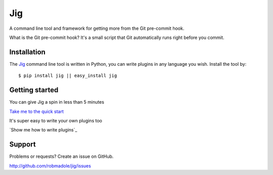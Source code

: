 Jig
===

A command line tool and framework for getting more from the Git pre-commit
hook.

What is the Git pre-commit hook? It's a small script that Git automatically
runs right before you commit.

Installation
------------

The Jig_ command line tool is written in Python, you can write plugins in any
language you wish. Install the tool by:

::

    $ pip install jig || easy_install jig

Getting started
---------------

You can give Jig a spin in less than 5 minutes

`Take me to the quick start`_

It's super easy to write your own plugins too

`Show me how to write plugins`_

.. _Take me to the quick start: http://packages.python.org/jig/index.html
.. _Show me how to write plugins`_: http://packages.python.org/jig/pluginapi.html
.. _Jig: http://pypi.python.org/pypi/jig

Support
-------

Problems or requests? Create an issue on GitHub.

http://github.com/robmadole/jig/issues
